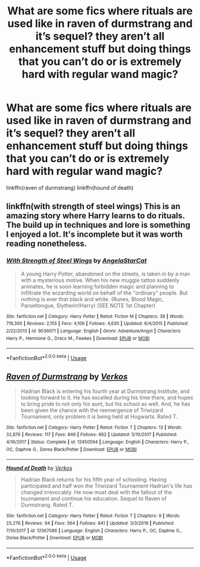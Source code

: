 #+TITLE: What are some fics where rituals are used like in raven of durmstrang and it’s sequel? they aren’t all enhancement stuff but doing things that you can’t do or is extremely hard with regular wand magic?

* What are some fics where rituals are used like in raven of durmstrang and it’s sequel? they aren’t all enhancement stuff but doing things that you can’t do or is extremely hard with regular wand magic?
:PROPERTIES:
:Author: Garanar
:Score: 3
:DateUnix: 1570970295.0
:DateShort: 2019-Oct-13
:FlairText: Request
:END:
linkffn(raven of durmstrang) linkffn(hound of death)


** linkffn(with strength of steel wings) This is an amazing story where Harry learns to do rituals. The build up in techniques and lore is something I enjoyed a lot. It's incomplete but it was worth reading nonetheless.
:PROPERTIES:
:Author: CrazyLemon42
:Score: 4
:DateUnix: 1570974417.0
:DateShort: 2019-Oct-13
:END:

*** [[https://www.fanfiction.net/s/9036071/1/][*/With Strength of Steel Wings/*]] by [[https://www.fanfiction.net/u/717542/AngelaStarCat][/AngelaStarCat/]]

#+begin_quote
  A young Harry Potter, abandoned on the streets, is taken in by a man with a mysterious motive. When his new muggle tattoo suddenly animates, he is soon learning forbidden magic and planning to infiltrate the wizarding world on behalf of the "ordinary" people. But nothing is ever that black and white. (Runes, Blood Magic, Parseltongue, Slytherin!Harry) (SEE NOTE 1st Chapter)
#+end_quote

^{/Site/:} ^{fanfiction.net} ^{*|*} ^{/Category/:} ^{Harry} ^{Potter} ^{*|*} ^{/Rated/:} ^{Fiction} ^{M} ^{*|*} ^{/Chapters/:} ^{38} ^{*|*} ^{/Words/:} ^{719,300} ^{*|*} ^{/Reviews/:} ^{2,155} ^{*|*} ^{/Favs/:} ^{4,106} ^{*|*} ^{/Follows/:} ^{4,630} ^{*|*} ^{/Updated/:} ^{6/4/2015} ^{*|*} ^{/Published/:} ^{2/22/2013} ^{*|*} ^{/id/:} ^{9036071} ^{*|*} ^{/Language/:} ^{English} ^{*|*} ^{/Genre/:} ^{Adventure/Angst} ^{*|*} ^{/Characters/:} ^{Harry} ^{P.,} ^{Hermione} ^{G.,} ^{Draco} ^{M.,} ^{Fawkes} ^{*|*} ^{/Download/:} ^{[[http://www.ff2ebook.com/old/ffn-bot/index.php?id=9036071&source=ff&filetype=epub][EPUB]]} ^{or} ^{[[http://www.ff2ebook.com/old/ffn-bot/index.php?id=9036071&source=ff&filetype=mobi][MOBI]]}

--------------

*FanfictionBot*^{2.0.0-beta} | [[https://github.com/tusing/reddit-ffn-bot/wiki/Usage][Usage]]
:PROPERTIES:
:Author: FanfictionBot
:Score: 1
:DateUnix: 1570974437.0
:DateShort: 2019-Oct-13
:END:


** [[https://www.fanfiction.net/s/12450594/1/][*/Raven of Durmstrang/*]] by [[https://www.fanfiction.net/u/9083832/Verkos][/Verkos/]]

#+begin_quote
  Hadrian Black is entering his fourth year at Durmstrang Institute, and looking forward to it. He has excelled during his time there, and hopes to bring pride to not only his aunt, but his school as well. And, he has been given the chance with the reemergence of Triwizard Tournament, only problem it is being held at Hogwarts. Rated T.
#+end_quote

^{/Site/:} ^{fanfiction.net} ^{*|*} ^{/Category/:} ^{Harry} ^{Potter} ^{*|*} ^{/Rated/:} ^{Fiction} ^{T} ^{*|*} ^{/Chapters/:} ^{13} ^{*|*} ^{/Words/:} ^{32,876} ^{*|*} ^{/Reviews/:} ^{117} ^{*|*} ^{/Favs/:} ^{846} ^{*|*} ^{/Follows/:} ^{662} ^{*|*} ^{/Updated/:} ^{5/10/2017} ^{*|*} ^{/Published/:} ^{4/16/2017} ^{*|*} ^{/Status/:} ^{Complete} ^{*|*} ^{/id/:} ^{12450594} ^{*|*} ^{/Language/:} ^{English} ^{*|*} ^{/Characters/:} ^{Harry} ^{P.,} ^{OC,} ^{Daphne} ^{G.,} ^{Dorea} ^{Black/Potter} ^{*|*} ^{/Download/:} ^{[[http://www.ff2ebook.com/old/ffn-bot/index.php?id=12450594&source=ff&filetype=epub][EPUB]]} ^{or} ^{[[http://www.ff2ebook.com/old/ffn-bot/index.php?id=12450594&source=ff&filetype=mobi][MOBI]]}

--------------

[[https://www.fanfiction.net/s/12567086/1/][*/Hound of Death/*]] by [[https://www.fanfiction.net/u/9083832/Verkos][/Verkos/]]

#+begin_quote
  Hadrian Black returns for his fifth year of schooling. Having participated and half won the Triwizard Tournament Hadrian's life has changed irrevocably. He now must deal with the fallout of the tournament and continue his education. Sequel to Raven of Durmstrang. Rated T.
#+end_quote

^{/Site/:} ^{fanfiction.net} ^{*|*} ^{/Category/:} ^{Harry} ^{Potter} ^{*|*} ^{/Rated/:} ^{Fiction} ^{T} ^{*|*} ^{/Chapters/:} ^{9} ^{*|*} ^{/Words/:} ^{23,276} ^{*|*} ^{/Reviews/:} ^{94} ^{*|*} ^{/Favs/:} ^{564} ^{*|*} ^{/Follows/:} ^{841} ^{*|*} ^{/Updated/:} ^{3/3/2018} ^{*|*} ^{/Published/:} ^{7/10/2017} ^{*|*} ^{/id/:} ^{12567086} ^{*|*} ^{/Language/:} ^{English} ^{*|*} ^{/Characters/:} ^{Harry} ^{P.,} ^{OC,} ^{Daphne} ^{G.,} ^{Dorea} ^{Black/Potter} ^{*|*} ^{/Download/:} ^{[[http://www.ff2ebook.com/old/ffn-bot/index.php?id=12567086&source=ff&filetype=epub][EPUB]]} ^{or} ^{[[http://www.ff2ebook.com/old/ffn-bot/index.php?id=12567086&source=ff&filetype=mobi][MOBI]]}

--------------

*FanfictionBot*^{2.0.0-beta} | [[https://github.com/tusing/reddit-ffn-bot/wiki/Usage][Usage]]
:PROPERTIES:
:Author: FanfictionBot
:Score: 1
:DateUnix: 1570970324.0
:DateShort: 2019-Oct-13
:END:
